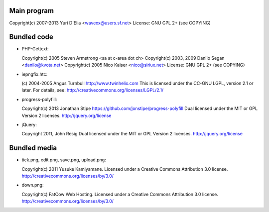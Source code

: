 Main program
------------

Copyright(c) 2007-2013 Yuri D'Elia <wavexx@users.sf.net>
License: GNU GPL 2+ (see COPYING)

Bundled code
------------

* PHP-Gettext:

  Copyright(c) 2005 Steven Armstrong <sa at c-area dot ch>
  Copyright(c) 2003, 2009 Danilo Segan <danilo@kvota.net>
  Copyright(c) 2005 Nico Kaiser <nico@siriux.net>
  License: GNU GPL 2+ (see COPYING)

* iepngfix.htc:

  (c) 2004-2005 Angus Turnbull http://www.twinhelix.com
  This is licensed under the CC-GNU LGPL, version 2.1 or later.
  For details, see: http://creativecommons.org/licenses/LGPL/2.1/

* progress-polyfill:

  Copyright(c) 2013 Jonathan Stipe https://github.com/jonstipe/progress-polyfill
  Dual licensed under the MIT or GPL Version 2 licenses.
  http://jquery.org/license

* jQuery:

  Copyright 2011, John Resig
  Dual licensed under the MIT or GPL Version 2 licenses.
  http://jquery.org/license

Bundled media
-------------

* tick.png, edit.png, save.png, upload.png:

  Copyright(c) 2011 Yusuke Kamiyamane.
  Licensed under a Creative Commons Attribution 3.0 license.
  http://creativecommons.org/licenses/by/3.0/

* down.png:

  Copyright(c) FatCow Web Hosting.
  Licensed under a Creative Commons Attribution 3.0 license.
  http://creativecommons.org/licenses/by/3.0/
